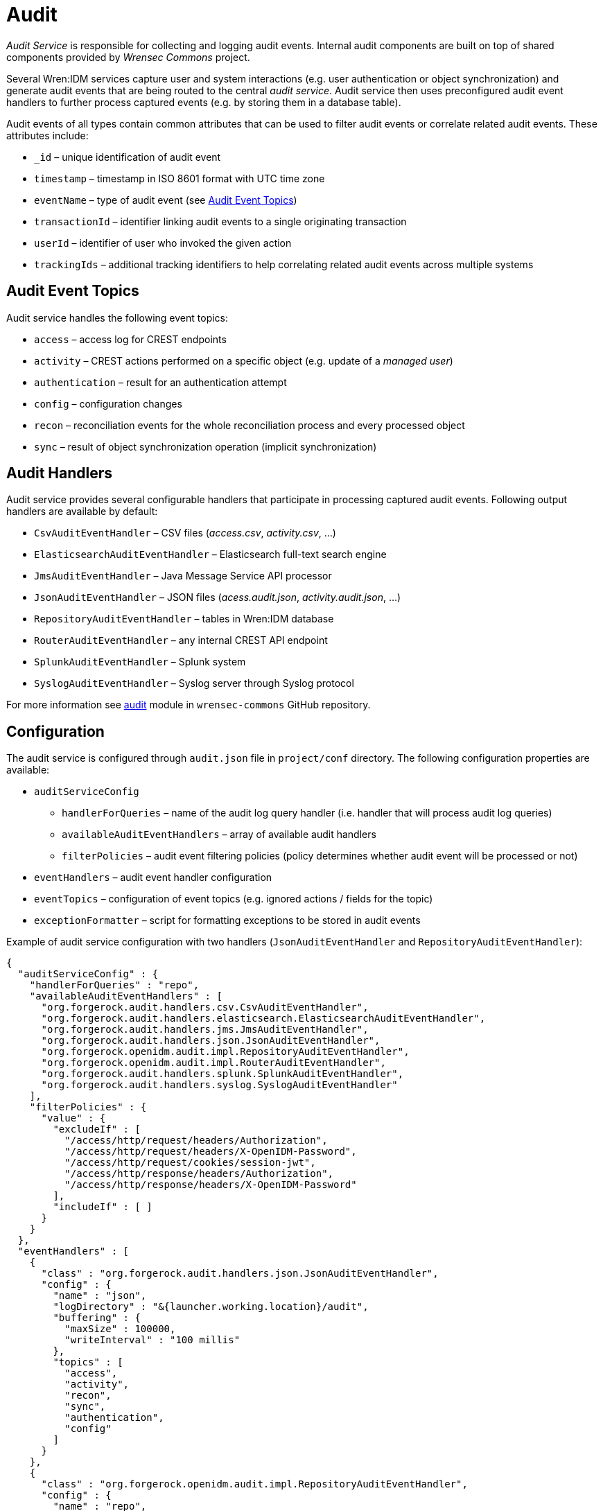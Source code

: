 = Audit

_Audit Service_ is responsible for collecting and logging audit events.
Internal audit components are built on top of shared components provided by _Wrensec Commons_ project.

Several Wren:IDM services capture user and system interactions (e.g. user authentication or object synchronization) and generate audit events that are being routed to the central _audit service_.
Audit service then uses preconfigured audit event handlers to further process captured events (e.g. by storing them in a database table).

Audit events of all types contain common attributes that can be used to filter audit events or correlate related audit events.
These attributes include:

* `_id` – unique identification of audit event
* `timestamp` – timestamp in ISO 8601 format with UTC time zone
* `eventName` – type of audit event (see <<audit-event-topics>>)
* `transactionId` – identifier linking audit events to a single originating transaction
* `userId` – identifier of user who invoked the given action
* `trackingIds` – additional tracking identifiers to help correlating related audit events across multiple systems


[[audit-event-topics]]
== Audit Event Topics

Audit service handles the following event topics:

* `access` – access log for CREST endpoints
* `activity` – CREST actions performed on a specific object (e.g. update of a _managed user_)
* `authentication` – result for an authentication attempt
* `config` – configuration changes
* `recon` – reconciliation events for the whole reconciliation process and every processed object
* `sync` – result of object synchronization operation (implicit synchronization)


== Audit Handlers

Audit service provides several configurable handlers that participate in processing captured audit events.
Following output handlers are available by default:

* `CsvAuditEventHandler` – CSV files (_access.csv_, _activity.csv_, ...)
* `ElasticsearchAuditEventHandler` – Elasticsearch full-text search engine
* `JmsAuditEventHandler` – Java Message Service API processor
* `JsonAuditEventHandler` – JSON files (_acess.audit.json_, _activity.audit.json_, ...)
* `RepositoryAuditEventHandler` – tables in Wren:IDM database
* `RouterAuditEventHandler` – any internal CREST API endpoint
* `SplunkAuditEventHandler` – Splunk system
* `SyslogAuditEventHandler` – Syslog server through Syslog protocol

For more information see https://github.com/WrenSecurity/wrensec-commons/tree/7a02d7913209021304a93f12793010c20bd58375/audit[audit^] module in `wrensec-commons` GitHub repository.


== Configuration

The audit service is configured through `audit.json` file in `project/conf` directory.
The following configuration properties are available:

* `auditServiceConfig`
** `handlerForQueries` – name of the audit log query handler (i.e. handler that will process audit log queries)
** `availableAuditEventHandlers` – array of available audit handlers
** `filterPolicies` – audit event filtering policies (policy determines whether audit event will be processed or not)
* `eventHandlers` – audit event handler configuration
* `eventTopics` – configuration of event topics (e.g. ignored actions / fields for the topic)
* `exceptionFormatter` – script for formatting exceptions to be stored in audit events

Example of audit service configuration with two handlers (`JsonAuditEventHandler` and `RepositoryAuditEventHandler`):

[source,json]
----
{
  "auditServiceConfig" : {
    "handlerForQueries" : "repo",
    "availableAuditEventHandlers" : [
      "org.forgerock.audit.handlers.csv.CsvAuditEventHandler",
      "org.forgerock.audit.handlers.elasticsearch.ElasticsearchAuditEventHandler",
      "org.forgerock.audit.handlers.jms.JmsAuditEventHandler",
      "org.forgerock.audit.handlers.json.JsonAuditEventHandler",
      "org.forgerock.openidm.audit.impl.RepositoryAuditEventHandler",
      "org.forgerock.openidm.audit.impl.RouterAuditEventHandler",
      "org.forgerock.audit.handlers.splunk.SplunkAuditEventHandler",
      "org.forgerock.audit.handlers.syslog.SyslogAuditEventHandler"
    ],
    "filterPolicies" : {
      "value" : {
        "excludeIf" : [
          "/access/http/request/headers/Authorization",
          "/access/http/request/headers/X-OpenIDM-Password",
          "/access/http/request/cookies/session-jwt",
          "/access/http/response/headers/Authorization",
          "/access/http/response/headers/X-OpenIDM-Password"
        ],
        "includeIf" : [ ]
      }
    }
  },
  "eventHandlers" : [
    {
      "class" : "org.forgerock.audit.handlers.json.JsonAuditEventHandler",
      "config" : {
        "name" : "json",
        "logDirectory" : "&{launcher.working.location}/audit",
        "buffering" : {
          "maxSize" : 100000,
          "writeInterval" : "100 millis"
        },
        "topics" : [
          "access",
          "activity",
          "recon",
          "sync",
          "authentication",
          "config"
        ]
      }
    },
    {
      "class" : "org.forgerock.openidm.audit.impl.RepositoryAuditEventHandler",
      "config" : {
        "name" : "repo",
        "topics" : [
          "access",
          "activity",
          "recon",
          "sync",
          "authentication",
          "config"
        ]
      }
    }
  ],
  "eventTopics" : {
    "config" : {
      "filter" : {
        "actions" : [
          "create",
          "update",
          "delete",
          "patch",
          "action"
        ]
      }
    },
    "activity" : {
      "filter" : {
        "actions" : [
          "create",
          "update",
          "delete",
          "patch",
          "action"
        ]
      },
      "watchedFields" : [ ],
      "passwordFields" : [
        "password"
      ]
    }
  },
  "exceptionFormatter" : {
    "type" : "text/javascript",
    "file" : "bin/defaults/script/audit/stacktraceFormatter.js"
  }
}
----

With the preceding configuration audit event logs will be stored in the Wren:IDM database and also in the JSON files (located in `audit` directory).
